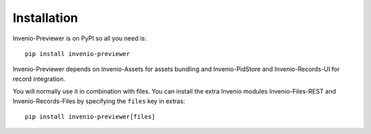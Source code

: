 ..
    This file is part of Invenio.
    Copyright (C) 2016-2019 CERN.

    Invenio is free software; you can redistribute it and/or modify it
    under the terms of the MIT License; see LICENSE file for more details.

Installation
============

Invenio-Previewer is on PyPI so all you need is::

    pip install invenio-previewer

Invenio-Previewer depends on Invenio-Assets for assets bundling and Invenio-PidStore and Invenio-Records-UI for record
integration.

You will normally use it in combination with files. You can install the extra Invenio modules Invenio-Files-REST
and Invenio-Records-Files by specifying the ``files`` key in extras::

    pip install invenio-previewer[files]
